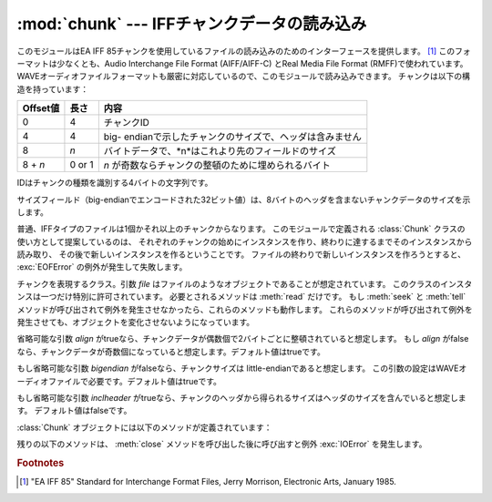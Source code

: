 
:mod:`chunk` --- IFFチャンクデータの読み込み
============================================

.. module:: chunk
   :synopsis: IFFチャンクデータの読み込み。
.. moduleauthor:: Sjoerd Mullender <sjoerd@acm.org>
.. sectionauthor:: Sjoerd Mullender <sjoerd@acm.org>


.. index::
   single: Audio Interchange File Format
   single: AIFF
   single: AIFF-C
   single: Real Media File Format
   single: RMFF

このモジュールはEA IFF 85チャンクを使用しているファイルの読み込みのためのインターフェースを提供します。 [#]_
このフォーマットは少なくとも、Audio Interchange File Format (AIFF/AIFF-C) とReal Media File
Format (RMFF)で使われています。
WAVEオーディオファイルフォーマットも厳密に対応しているので、このモジュールで読み込みできます。
チャンクは以下の構造を持っています：

+----------+--------+-------------------------------------------------------+
| Offset値 | 長さ   | 内容                                                  |
+==========+========+=======================================================+
| 0        | 4      | チャンクID                                            |
+----------+--------+-------------------------------------------------------+
| 4        | 4      | big-                                                  |
|          |        | endianで示したチャンクのサイズで、ヘッダは含みません  |
+----------+--------+-------------------------------------------------------+
| 8        | *n*    | バイトデータで、*n*はこれより先のフィールドのサイズ   |
+----------+--------+-------------------------------------------------------+
| 8 + *n*  | 0 or 1 | *n* が奇数ならチャンクの整頓のために埋められるバイト  |
+----------+--------+-------------------------------------------------------+

IDはチャンクの種類を識別する4バイトの文字列です。

サイズフィールド（big-endianでエンコードされた32ビット値）は、8バイトのヘッダを含まないチャンクデータのサイズを示します。

普通、IFFタイプのファイルは1個かそれ以上のチャンクからなります。
このモジュールで定義される :class:`Chunk` クラスの使い方として提案しているのは、
それぞれのチャンクの始めにインスタンスを作り、終わりに達するまでそのインスタンスから読み取り、
その後で新しいインスタンスを作るということです。
ファイルの終わりで新しいインスタンスを作ろうとすると、 :exc:`EOFError` の例外が発生して失敗します。


.. class:: Chunk(file[, align, bigendian, inclheader])

   チャンクを表現するクラス。引数 *file* はファイルのようなオブジェクトであることが想定されています。
   このクラスのインスタンスは一つだけ特別に許可されています。
   必要とされるメソッドは :meth:`read` だけです。
   もし :meth:`seek` と :meth:`tell` メソッドが呼び出されて例外を発生させなかったら、これらのメソッドも動作します。
   これらのメソッドが呼び出されて例外を発生させても、オブジェクトを変化させないようになっています。

   省略可能な引数 *align* がtrueなら、チャンクデータが偶数個で2バイトごとに整頓されていると想定します。
   もし *align* がfalseなら、チャンクデータが奇数個になっていると想定します。デフォルト値はtrueです。

   もし省略可能な引数 *bigendian* がfalseなら、チャンクサイズは little-endianであると想定します。
   この引数の設定はWAVEオーディオファイルで必要です。デフォルト値はtrueです。

   もし省略可能な引数 *inclheader* がtrueなら、チャンクのヘッダから得られるサイズはヘッダのサイズを含んでいると想定します。
   デフォルト値はfalseです。

   :class:`Chunk` オブジェクトには以下のメソッドが定義されています：


   .. method:: getname()

      チャンクの名前（ID）を返します。これはチャンクの始めの4バイトです。


   .. method:: getsize()

      チャンクのサイズを返します。


   .. method:: close()

      オブジェクトを閉じて、チャンクの終わりまで飛びます。これは元のファイル自体は閉じません。

   残りの以下のメソッドは、 :meth:`close` メソッドを呼び出した後に呼び出すと例外 :exc:`IOError` を発生します。


   .. method:: isatty()

      ``False`` を返します。


   .. method:: seek(pos[, whence])

      チャンクの現在位置を設定します。引数 *whence* は省略可能で、デフォルト値は ``0``
      （ファイルの絶対位置）です；他に ``1`` （現在位置から相対的にシークします）と ``2``
      （ファイルの末尾から相対的にシークします）の値を取ります。何も値は返しません。
      もし元のファイルがシークに対応していなければ、前方へのシークのみが可能です。


   .. method:: tell()

      チャンク内の現在位置を返します。


   .. method:: read([size])

      チャンクから最大で *size* バイト（
      *size* バイトを読み込むまで、少なくともチャンクの最後に行き着くまで）読み込みます。
      もし引数 *size* が負か省略されたら、チャンクの最後まで全てのデータを読み込みます。
      バイト値は文字列のオブジェクトとして返されます。
      チャンクの最後に行き着いたら、空文字列を返します。


   .. method:: skip()

      チャンクの最後まで飛びます。さらにチャンクの :meth:`read` を呼び出すと、 ``''`` が返されます。
      もしチャンクの内容に興味がないなら、このメソッドを呼び出してファイルポインタを次のチャンクの始めに設定します。

.. rubric:: Footnotes

.. [#] "EA IFF 85" Standard for Interchange Format Files, Jerry Morrison, Electronic
   Arts, January 1985.

